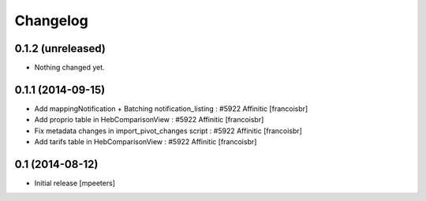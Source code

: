 Changelog
=========

0.1.2 (unreleased)
------------------

- Nothing changed yet.


0.1.1 (2014-09-15)
------------------

- Add mappingNotification + Batching notification_listing : #5922 Affinitic
  [francoisbr]

- Add proprio table in HebComparisonView : #5922 Affinitic
  [francoisbr]

- Fix metadata changes in import_pivot_changes script : #5922 Affinitic
  [francoisbr]

- Add tarifs table in HebComparisonView : #5922 Affinitic
  [francoisbr]

0.1 (2014-08-12)
----------------

- Initial release
  [mpeeters]
